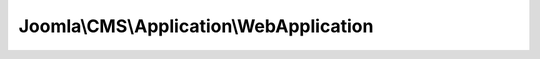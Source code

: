 ----------------------------------------
Joomla\\CMS\\Application\\WebApplication
----------------------------------------

.. php:namespace: Joomla\\CMS\\Application

.. php:class:: WebApplication

    Base class for a Joomla! Web application.

    .. php:attr:: charSet

        :type: string

    .. php:attr:: mimeType

        :type: string

    .. php:attr:: modifiedDate

        :type: \JDate

    .. php:attr:: client

        :type: \JApplicationWebClient

    .. php:attr:: document

        :type: \JDocument

        :scope: protected

    .. php:attr:: language

        :type: \JLanguage

        :scope: protected

    .. php:attr:: session

        :type: \JSession

        :scope: protected

    .. php:attr:: response

        :type: object

        :scope: protected

    .. php:attr:: instance

        :type: WebApplication

        :scope: protected

    .. php:attr:: dispatcher

        :type: \JEventDispatcher

        :scope: protected

        The application dispatcher object.

    .. php:attr:: identity

        :type: \JUser

        :scope: protected

        The application identity object.

    .. php:method:: __construct(Input $input = null, Registry $config = null, JApplicationWebClient $client = null)

        Class constructor.

        :type $input: Input
        :param $input:
        :type $config: Registry
        :param $config:
        :type $client: JApplicationWebClient
        :param $client:

    .. php:method:: getInstance($name = null)

        Returns a reference to the global WebApplication object, only creating it
        if it doesn't already exist.

        This method must be invoked as: $web = WebApplication::getInstance();

        :param $name:
        :returns: WebApplication

    .. php:method:: initialise($session = null, $document = null, $language = null, $dispatcher = null)

        Initialise the application.

        :param $session:
        :param $document:
        :param $language:
        :param $dispatcher:
        :returns: WebApplication Instance of $this to allow chaining.

    .. php:method:: execute()

        Execute the application.

        :returns: void

    .. php:method:: render()

        Rendering is the process of pushing the document buffers into the template
        placeholders, retrieving data from the document and pushing it into
        the application response buffer.

        :returns: void

    .. php:method:: compress()

        Checks the accept encoding of the browser and compresses the data before
        sending it to the client if possible.

        :returns: void

    .. php:method:: respond()

        Method to send the application response to the client.  All headers will
        be sent prior to the main
        application output data.

        :returns: void

    .. php:method:: redirect($url, $status = 303)

        Redirect to another URL.

        If the headers have not been sent the redirect will be accomplished using
        a "301 Moved Permanently"
        or "303 See Other" code in the header pointing to the new location. If the
        headers have already been sent this will be accomplished using a
        JavaScript statement.

        :param $url:
        :param $status:
        :returns: void

    .. php:method:: isRedirectState($state)

        Checks if a state is a redirect state

        :param $state:
        :returns: boolean

    .. php:method:: loadConfiguration($data)

        Load an object or array into the application configuration object.

        :param $data:
        :returns: WebApplication Instance of $this to allow chaining.

    .. php:method:: allowCache($allow = null)

        Set/get cachable state for the response.  If $allow is set, sets the
        cachable state of the
        response.  Always returns the current state.

        :param $allow:
        :returns: boolean

    .. php:method:: setHeader($name, $value, $replace = false)

        Method to set a response header.  If the replace flag is set then all
        headers
        with the given name will be replaced by the new one.  The headers are
        stored
        in an internal array to be sent when the site is sent to the browser.

        :param $name:
        :param $value:
        :param $replace:
        :returns: WebApplication Instance of $this to allow chaining.

    .. php:method:: getHeaders()

        Method to get the array of response headers to be sent when the response
        is sent
        to the client.

        :returns: array *

    .. php:method:: clearHeaders()

        Method to clear any set response headers.

        :returns: WebApplication Instance of $this to allow chaining.

    .. php:method:: sendHeaders()

        Send the response headers.

        :returns: WebApplication Instance of $this to allow chaining.

    .. php:method:: getHttpStatusValue($value)

        Check if a given value can be successfully mapped to a valid http status
        value

        :param $value:
        :returns: string

    .. php:method:: setBody($content)

        Set body content.  If body content already defined, this will replace it.

        :param $content:
        :returns: WebApplication Instance of $this to allow chaining.

    .. php:method:: prependBody($content)

        Prepend content to the body content

        :param $content:
        :returns: WebApplication Instance of $this to allow chaining.

    .. php:method:: appendBody($content)

        Append content to the body content

        :param $content:
        :returns: WebApplication Instance of $this to allow chaining.

    .. php:method:: getBody($asArray = false)

        Return the body content

        :param $asArray:
        :returns: mixed The response body either as an array or concatenated string.

    .. php:method:: getDocument()

        Method to get the application document object.

        :returns: \JDocument The document object

    .. php:method:: getLanguage()

        Method to get the application language object.

        :returns: \JLanguage The language object

    .. php:method:: getSession()

        Method to get the application session object.

        :returns: \JSession The session object

    .. php:method:: checkConnectionAlive()

        Method to check the current client connection status to ensure that it is
        alive.  We are
        wrapping this to isolate the connection_status() function from our code
        base for testing reasons.

        :returns: boolean True if the connection is valid and normal.

    .. php:method:: checkHeadersSent()

        Method to check to see if headers have already been sent.  We are wrapping
        this to isolate the
        headers_sent() function from our code base for testing reasons.

        :returns: boolean True if the headers have already been sent.

    .. php:method:: detectRequestUri()

        Method to detect the requested URI from server environment variables.

        :returns: string The requested URI

    .. php:method:: fetchConfigurationData($file = '', $class = '\JConfig')

        Method to load a PHP configuration class file based on convention and
        return the instantiated data object.  You
        will extend this method in child classes to provide configuration data
        from whatever data source is relevant
        for your specific application.

        :param $file:
        :param $class:
        :returns: mixed Either an array or object to be loaded into the configuration object.

    .. php:method:: flushAssets()

        Flush the media version to refresh versionable assets

        :returns: void

    .. php:method:: header($string, $replace = true, $code = null)

        Method to send a header to the client.  We are wrapping this to isolate
        the header() function
        from our code base for testing reasons.

        :param $string:
        :param $replace:
        :param $code:
        :returns: void

    .. php:method:: isSSLConnection()

        Determine if we are using a secure (SSL) connection.

        :returns: boolean True if using SSL, false if not.

    .. php:method:: loadDocument(JDocument $document = null)

        Allows the application to load a custom or default document.

        The logic and options for creating this object are adequately generic for
        default cases but for many applications it will make sense to override
        this method and create a document,
        if required, based on more specific needs.

        :type $document: JDocument
        :param $document:
        :returns: WebApplication This method is chainable.

    .. php:method:: loadLanguage(JLanguage $language = null)

        Allows the application to load a custom or default language.

        The logic and options for creating this object are adequately generic for
        default cases but for many applications it will make sense to override
        this method and create a language,
        if required, based on more specific needs.

        :type $language: JLanguage
        :param $language:
        :returns: WebApplication This method is chainable.

    .. php:method:: loadSession(JSession $session = null)

        Allows the application to load a custom or default session.

        The logic and options for creating this object are adequately generic for
        default cases but for many applications it will make sense to override
        this method and create a session,
        if required, based on more specific needs.

        :type $session: JSession
        :param $session:
        :returns: WebApplication This method is chainable.

    .. php:method:: afterSessionStart()

        After the session has been started we need to populate it with some
        default values.

        :returns: void

    .. php:method:: loadSystemUris($requestUri = null)

        Method to load the system URI strings for the application.

        :param $requestUri:
        :returns: void

    .. php:method:: getIdentity()

        Get the application identity.

        :returns: mixed A \JUser object or null.

    .. php:method:: registerEvent($event, $handler)

        Registers a handler to a particular event group.

        :param $event:
        :param $handler:
        :returns: BaseApplication The application to allow chaining.

    .. php:method:: triggerEvent($event, $args = null)

        Calls all handlers associated with an event group.

        :param $event:
        :param $args:
        :returns: array An array of results from each function call, or null if no dispatcher is defined.

    .. php:method:: loadDispatcher(JEventDispatcher $dispatcher = null)

        Allows the application to load a custom or default dispatcher.

        The logic and options for creating this object are adequately generic for
        default cases but for many applications it will make sense to override
        this method and create event dispatchers, if required, based on more
        specific needs.

        :type $dispatcher: JEventDispatcher
        :param $dispatcher:
        :returns: BaseApplication This method is chainable.

    .. php:method:: loadIdentity(JUser $identity = null)

        Allows the application to load a custom or default identity.

        The logic and options for creating this object are adequately generic for
        default cases but for many applications it will make sense to override
        this method and create an identity,
        if required, based on more specific needs.

        :type $identity: JUser
        :param $identity:
        :returns: BaseApplication This method is chainable.

    .. php:method:: doExecute()

        Method to run the application routines.  Most likely you will want to
        instantiate a controller
        and execute it, or perform some sort of task directly.

        :returns: void

